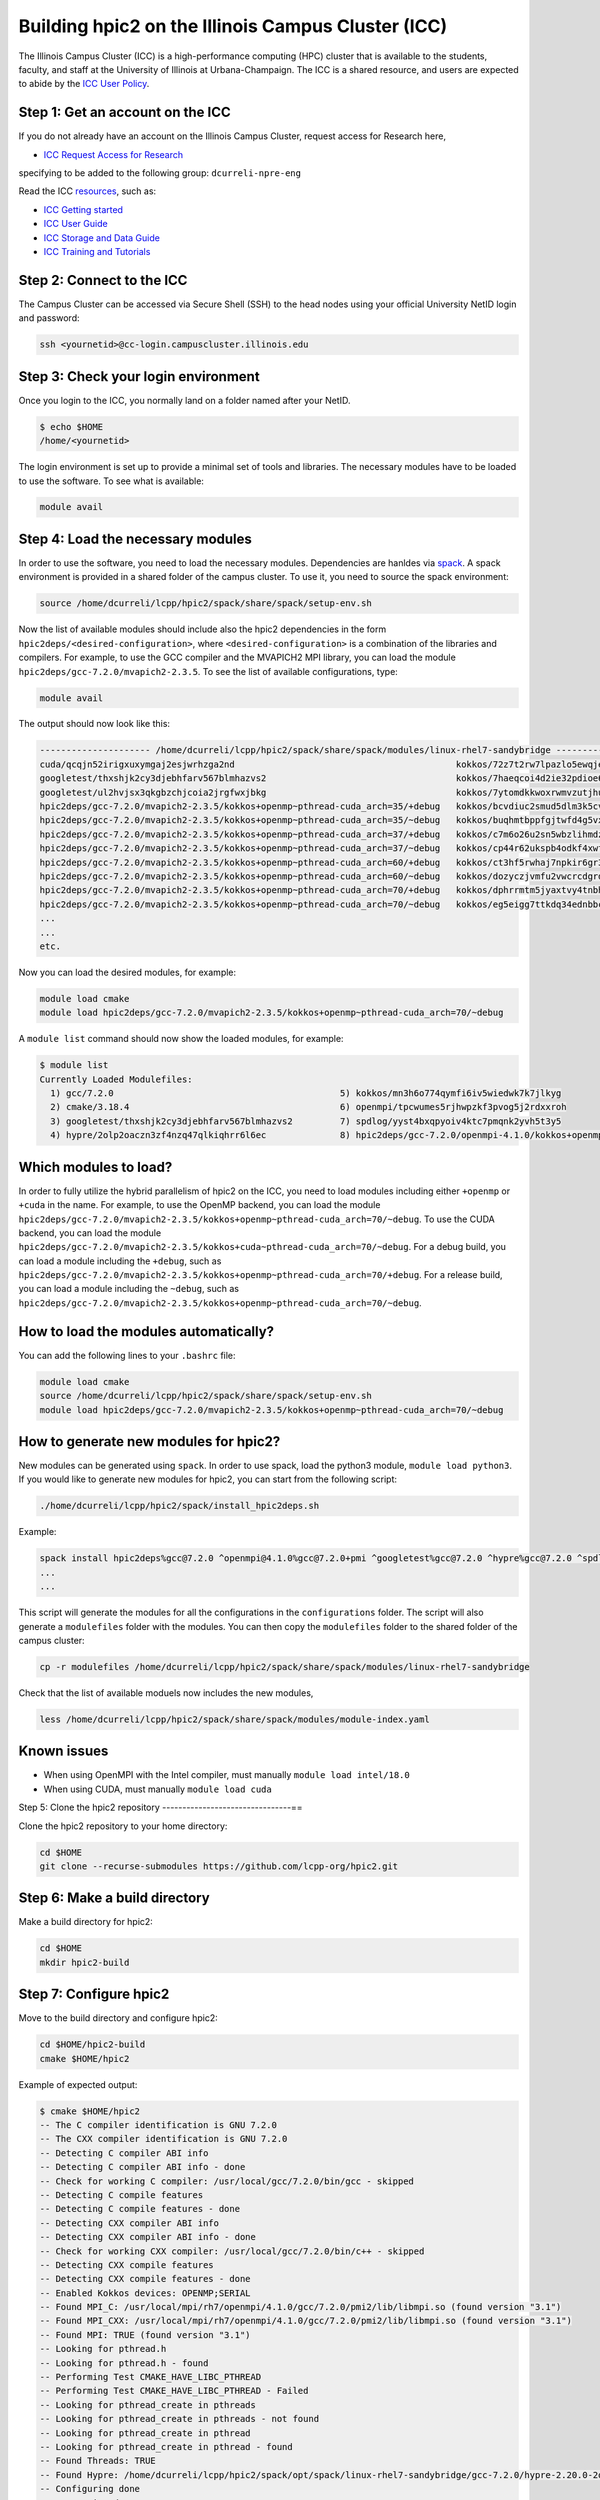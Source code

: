 
Building hpic2 on the Illinois Campus Cluster (ICC)
===================================================

The Illinois Campus Cluster (ICC) is a high-performance computing (HPC) 
cluster that is available to the students, faculty, and staff at the 
University of Illinois at Urbana-Champaign. The ICC is a shared resource, 
and users are expected to abide by the 
`ICC User Policy <https://campuscluster.illinois.edu/resources/docs/policies/>`_.

Step 1: Get an account on the ICC
---------------------------------

If you do not already have an account on the Illinois Campus Cluster, 
request access for Research here,


* `ICC Request Access for Research <https://campuscluster.illinois.edu/new_forms/user_form.php>`_

specifying to be added to the following group: ``dcurreli-npre-eng``

Read the ICC `resources <https://campuscluster.illinois.edu/resources/docs/>`_\ , such as: 


* `ICC Getting started <https://campuscluster.illinois.edu/resources/docs/start/>`_
* `ICC User Guide <https://campuscluster.illinois.edu/resources/docs/user-guide/>`_ 
* `ICC Storage and Data Guide <https://campuscluster.illinois.edu/resources/docs/storage-and-data-guide/>`_
* `ICC Training and Tutorials <https://campuscluster.illinois.edu/resources/training/>`_

Step 2: Connect to the ICC
--------------------------

The Campus Cluster can be accessed via Secure Shell (SSH) to the head nodes 
using your official University NetID login and password:

.. code-block:: bash

   ssh <yournetid>@cc-login.campuscluster.illinois.edu

Step 3: Check your login environment
------------------------------------

Once you login to the ICC, you normally land on a folder named after your NetID. 

.. code-block:: bash

   $ echo $HOME
   /home/<yournetid>

The login environment is set up to provide a minimal set of tools and libraries. 
The necessary modules have to be loaded to use the software. 
To see what is available:

.. code-block:: bash

   module avail

Step 4: Load the necessary modules
----------------------------------

In order to use the software, you need to load the necessary modules. 
Dependencies are hanldes via `spack <https://spack.io/>`_. 
A spack environment is provided in a shared folder of the campus cluster. 
To use it, you need to source the spack environment:

.. code-block:: bash

   source /home/dcurreli/lcpp/hpic2/spack/share/spack/setup-env.sh

Now the list of available modules should include also the hpic2 dependencies 
in the form ``hpic2deps/<desired-configuration>``\ , where ``<desired-configuration>`` 
is a combination of the libraries and compilers. For example, to use the GCC 
compiler and the MVAPICH2 MPI library, you can load the module 
``hpic2deps/gcc-7.2.0/mvapich2-2.3.5``. To see the list of available configurations, 
type:

.. code-block:: bash

   module avail

The output should now look like this:

.. code-block:: bash

   --------------------- /home/dcurreli/lcpp/hpic2/spack/share/spack/modules/linux-rhel7-sandybridge --------------------
   cuda/qcqjn52irigxuxymgaj2esjwrhzga2nd                                          kokkos/72z7t2rw7lpazlo5ewqjel7dip3gkdcz
   googletest/thxshjk2cy3djebhfarv567blmhazvs2                                    kokkos/7haeqcoi4d2ie32pdioe6gtvh2p7cw7j
   googletest/ul2hvjsx3qkgbzchjcoia2jrgfwxjbkg                                    kokkos/7ytomdkkwoxrwmvzutjhulfyh4w6ytzq
   hpic2deps/gcc-7.2.0/mvapich2-2.3.5/kokkos+openmp~pthread-cuda_arch=35/+debug   kokkos/bcvdiuc2smud5dlm3k5cvmxnjb45ehcr
   hpic2deps/gcc-7.2.0/mvapich2-2.3.5/kokkos+openmp~pthread-cuda_arch=35/~debug   kokkos/buqhmtbppfgjtwfd4g5vxew2qwqft7xm
   hpic2deps/gcc-7.2.0/mvapich2-2.3.5/kokkos+openmp~pthread-cuda_arch=37/+debug   kokkos/c7m6o26u2sn5wbzlihmdzfhg646hwzsv
   hpic2deps/gcc-7.2.0/mvapich2-2.3.5/kokkos+openmp~pthread-cuda_arch=37/~debug   kokkos/cp44r62ukspb4odkf4xwfmccwuwyhxlu
   hpic2deps/gcc-7.2.0/mvapich2-2.3.5/kokkos+openmp~pthread-cuda_arch=60/+debug   kokkos/ct3hf5rwhaj7npkir6gr3gkkk2oi255b
   hpic2deps/gcc-7.2.0/mvapich2-2.3.5/kokkos+openmp~pthread-cuda_arch=60/~debug   kokkos/dozyczjvmfu2vwcrcdgrdccd6okh6apw
   hpic2deps/gcc-7.2.0/mvapich2-2.3.5/kokkos+openmp~pthread-cuda_arch=70/+debug   kokkos/dphrrmtm5jyaxtvy4tnbhwf2xojltlwv
   hpic2deps/gcc-7.2.0/mvapich2-2.3.5/kokkos+openmp~pthread-cuda_arch=70/~debug   kokkos/eg5eigg7ttkdq34ednbbcda4edgsloj3
   ...
   ...
   etc.

Now you can load the desired modules, for example:

.. code-block:: bash

   module load cmake
   module load hpic2deps/gcc-7.2.0/mvapich2-2.3.5/kokkos+openmp~pthread-cuda_arch=70/~debug

A ``module list`` command should now show the loaded modules, for example:

.. code-block:: bash

   $ module list
   Currently Loaded Modulefiles:
     1) gcc/7.2.0                                           5) kokkos/mn3h6o774qymfi6iv5wiedwk7k7jlkyg
     2) cmake/3.18.4                                        6) openmpi/tpcwumes5rjhwpzkf3pvog5j2rdxxroh
     3) googletest/thxshjk2cy3djebhfarv567blmhazvs2         7) spdlog/yyst4bxqpyoiv4ktc7pmqnk2yvh5t3y5
     4) hypre/2olp2oaczn3zf4nzq47qlkiqhrr6l6ec              8) hpic2deps/gcc-7.2.0/openmpi-4.1.0/kokkos+openmp~pthread-cuda_arch=none/+debug

Which modules to load?
----------------------

In order to fully utilize the hybrid parallelism of hpic2 on the ICC, 
you need to load modules including either ``+openmp`` or ``+cuda`` in the name. 
For example, to use the OpenMP backend, you can load the module 
``hpic2deps/gcc-7.2.0/mvapich2-2.3.5/kokkos+openmp~pthread-cuda_arch=70/~debug``. 
To use the CUDA backend, you can load the module 
``hpic2deps/gcc-7.2.0/mvapich2-2.3.5/kokkos+cuda~pthread-cuda_arch=70/~debug``. 
For a debug build, you can load a module including the ``+debug``\ , such as 
``hpic2deps/gcc-7.2.0/mvapich2-2.3.5/kokkos+openmp~pthread-cuda_arch=70/+debug``. 
For a release build, you can load a module including the ``~debug``\ , such as 
``hpic2deps/gcc-7.2.0/mvapich2-2.3.5/kokkos+openmp~pthread-cuda_arch=70/~debug``.

How to load the modules automatically?
--------------------------------------

You can add the following lines to your ``.bashrc`` file:

.. code-block:: bash

   module load cmake
   source /home/dcurreli/lcpp/hpic2/spack/share/spack/setup-env.sh
   module load hpic2deps/gcc-7.2.0/mvapich2-2.3.5/kokkos+openmp~pthread-cuda_arch=70/~debug

How to generate new modules for hpic2?
--------------------------------------

New modules can be generated using ``spack``. In order to use spack, 
load the python3 module, ``module load python3``. If you would like to 
generate new modules for hpic2, you can start from the following script:

.. code-block:: bash

   ./home/dcurreli/lcpp/hpic2/spack/install_hpic2deps.sh

Example:

.. code-block:: bash

   spack install hpic2deps%gcc@7.2.0 ^openmpi@4.1.0%gcc@7.2.0+pmi ^googletest%gcc@7.2.0 ^hypre%gcc@7.2.0 ^spdlog%gcc@7.2.0 ^kokkos%gcc@7.2.0+compiler_warnings+debug+debug_bounds_check+debug_dualview_modify_check
   ...
   ...

This script will generate the modules for all the configurations in the 
``configurations`` folder. The script will also generate a ``modulefiles`` folder 
with the modules. You can then copy the ``modulefiles`` folder to the shared 
folder of the campus cluster:

.. code-block:: bash

   cp -r modulefiles /home/dcurreli/lcpp/hpic2/spack/share/spack/modules/linux-rhel7-sandybridge

Check that the list of available moduels now includes the new modules, 

.. code-block:: bash

   less /home/dcurreli/lcpp/hpic2/spack/share/spack/modules/module-index.yaml

Known issues
------------


* When using OpenMPI with the Intel compiler, must manually ``module load intel/18.0``
* When using CUDA, must manually ``module load cuda``

Step 5: Clone the hpic2 repository
--------------------------------==

Clone the hpic2 repository to your home directory:

.. code-block:: bash

   cd $HOME
   git clone --recurse-submodules https://github.com/lcpp-org/hpic2.git

Step 6: Make a build directory
------------------------------

Make a build directory for hpic2:

.. code-block:: bash

   cd $HOME
   mkdir hpic2-build

Step 7: Configure hpic2
-----------------------

Move to the build directory and configure hpic2:

.. code-block:: bash

   cd $HOME/hpic2-build
   cmake $HOME/hpic2

Example of expected output:

.. code-block:: bash

   $ cmake $HOME/hpic2
   -- The C compiler identification is GNU 7.2.0
   -- The CXX compiler identification is GNU 7.2.0
   -- Detecting C compiler ABI info
   -- Detecting C compiler ABI info - done
   -- Check for working C compiler: /usr/local/gcc/7.2.0/bin/gcc - skipped
   -- Detecting C compile features
   -- Detecting C compile features - done
   -- Detecting CXX compiler ABI info
   -- Detecting CXX compiler ABI info - done
   -- Check for working CXX compiler: /usr/local/gcc/7.2.0/bin/c++ - skipped
   -- Detecting CXX compile features
   -- Detecting CXX compile features - done
   -- Enabled Kokkos devices: OPENMP;SERIAL
   -- Found MPI_C: /usr/local/mpi/rh7/openmpi/4.1.0/gcc/7.2.0/pmi2/lib/libmpi.so (found version "3.1") 
   -- Found MPI_CXX: /usr/local/mpi/rh7/openmpi/4.1.0/gcc/7.2.0/pmi2/lib/libmpi.so (found version "3.1") 
   -- Found MPI: TRUE (found version "3.1")  
   -- Looking for pthread.h
   -- Looking for pthread.h - found
   -- Performing Test CMAKE_HAVE_LIBC_PTHREAD
   -- Performing Test CMAKE_HAVE_LIBC_PTHREAD - Failed
   -- Looking for pthread_create in pthreads
   -- Looking for pthread_create in pthreads - not found
   -- Looking for pthread_create in pthread
   -- Looking for pthread_create in pthread - found
   -- Found Threads: TRUE  
   -- Found Hypre: /home/dcurreli/lcpp/hpic2/spack/opt/spack/linux-rhel7-sandybridge/gcc-7.2.0/hypre-2.20.0-2olp2oaczn3zf4nzq47qlkiqhrr6l6ec/lib/libHYPRE.so  
   -- Configuring done
   -- Generating done
   -- Build files have been written to: /home/dcurreli/hpic2_build_tmp

Step 8: Compile hpic2
---------------------

Compile hpic2 from the build directory:

.. code-block:: bash

   cd $HOME/hpic2-build
   cmake $HOME/hpic2
   make -j8

This will compile hpic2 using 8 cores and produce the ``hpic2`` executable 
in the ``$HOME/hpic2-build`` folder. You can change the number of cores to 
use by changing the number after the ``-j`` flag.

Step 9: Check the executable
----------------------------

Check that the executable is present in the ``$HOME/hpic2-build`` folder:

.. code-block:: bash

   ls $HOME/hpic2-build

If the executable is present, you can check it runs correctly simply as follows:

.. code-block:: bash

   $ ./hpic2

   hpic2: a Hybrid Particle-in-Cell code.
   Developed at Laboratory of Computational Plasma Physics, University of Illinois
    at Urbana-Champaign.

   usage: ./hpic2 -i|--input-deck INPUT_DECK [options]

   options:
       --override-input-warnings: ignore all warnings related to unrecognized
                                  fields found in the input deck. If present, this
                                  flag disables the required user acknowledgement
                                  of input warnings, and the simulation will be
                                  launched despite them.

   For full documentation, see: https://github.com/lcpp-org/hpic2

Acknowledgements
----------------

To cite the ICC in your publications, use the following 
`acknowledgement statement <https://campuscluster.illinois.edu/science/acknowledging/>`_\ : 
"This work made use of the Illinois Campus Cluster, a computing resource that 
is operated by the Illinois Campus Cluster Program (ICCP) in conjunction with 
the National Center for Supercomputing Applications (NCSA) and which is 
supported by funds from the University of Illinois at Urbana-Champaign."
